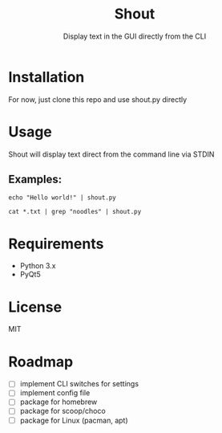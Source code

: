 #+TITLE: Shout
#+SUBTITLE: Display text in the GUI directly from the CLI
* Installation
For now, just clone this repo and use shout.py directly
* Usage
Shout will display text direct from the command line via STDIN
** Examples:
#+BEGIN_SRC
echo "Hello world!" | shout.py
#+END_SRC

#+BEGIN_SRC
cat *.txt | grep "noodles" | shout.py
#+END_SRC
* Requirements
- Python 3.x
- PyQt5
* License
MIT
* Roadmap
- [ ] implement CLI switches for settings
- [ ] implement config file
- [ ] package for homebrew
- [ ] package for scoop/choco
- [ ] package for Linux (pacman, apt)
